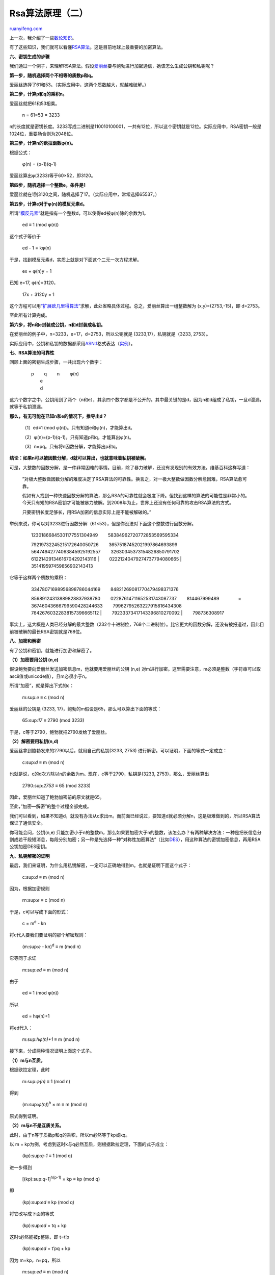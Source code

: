 .. _201307_rsa_algorithm_part_two:

Rsa算法原理（二）
====================================

`ruanyifeng.com <http://www.ruanyifeng.com/blog/2013/07/rsa_algorithm_part_two.html>`__

上一次，我介绍了一些\ `数论知识 <http://www.ruanyifeng.com/blog/2013/06/rsa_algorithm_part_one.html>`__\ 。

有了这些知识，我们就可以看懂\ `RSA算法 <http://zh.wikipedia.org/wiki/RSA%E7%AE%97%E6%B3%95>`__\ 。这是目前地球上最重要的加密算法。

**六、密钥生成的步骤**

我们通过一个例子，来理解RSA算法。假设\ `爱丽丝 <http://zh.wikipedia.org/wiki/爱丽丝与鲍伯>`__\ 要与鲍勃进行加密通信，她该怎么生成公钥和私钥呢？

**第一步，随机选择两个不相等的质数p和q。**

爱丽丝选择了61和53。（实际应用中，这两个质数越大，就越难破解。）

**第二步，计算p和q的乘积n。**

爱丽丝就把61和53相乘。

    　　n = 61×53 = 3233

n的长度就是密钥长度。3233写成二进制是110010100001，一共有12位，所以这个密钥就是12位。实际应用中，RSA密钥一般是1024位，重要场合则为2048位。

**第三步，计算n的欧拉函数φ(n)。**

根据公式：

    　　φ(n) = (p-1)(q-1)

爱丽丝算出φ(3233)等于60×52，即3120。

**第四步，随机选择一个整数e，条件是1**

爱丽丝就在1到3120之间，随机选择了17。（实际应用中，常常选择65537。）

**第五步，计算e对于φ(n)的模反元素d。**

所谓\ `“模反元素” <http://zh.wikipedia.org/wiki/%E6%A8%A1%E5%8F%8D%E5%85%83%E7%B4%A0>`__\ 就是指有一个整数d，可以使得ed被φ(n)除的余数为1。

    　　ed ≡ 1 (mod φ(n))

这个式子等价于

    　　ed - 1 = kφ(n)

于是，找到模反元素d，实质上就是对下面这个二元一次方程求解。

    　　ex + φ(n)y = 1

已知 e=17, φ(n)=3120，

    　　17x + 3120y = 1

这个方程可以用\ `“扩展欧几里得算法” <http://zh.wikipedia.org/wiki/%E6%89%A9%E5%B1%95%E6%AC%A7%E5%87%A0%E9%87%8C%E5%BE%97%E7%AE%97%E6%B3%95>`__\ 求解，此处省略具体过程。总之，爱丽丝算出一组整数解为
(x,y)=(2753,-15)，即 d=2753。

至此所有计算完成。

**第六步，将n和e封装成公钥，n和d封装成私钥。**

在爱丽丝的例子中，n=3233，e=17，d=2753，所以公钥就是
(3233,17)，私钥就是（3233, 2753）。

实际应用中，公钥和私钥的数据都采用\ `ASN.1 <http://zh.wikipedia.org/zh-cn/ASN.1>`__\ 格式表达（\ `实例 <http://hi.baidu.com/mathack/item/d0ad4cc1514a3663f7c95da2>`__\ ）。

**七、RSA算法的可靠性**

回顾上面的密钥生成步骤，一共出现六个数字：

    | 　　p 　　q 　　n 　　φ(n)
    |  　　e
    |  　　d

这六个数字之中，公钥用到了两个（n和e），其余四个数字都是不公开的。其中最关键的是d，因为n和d组成了私钥，一旦d泄漏，就等于私钥泄漏。

**那么，有无可能在已知n和e的情况下，推导出d？**

    　　（1）ed≡1 (mod φ(n))。只有知道e和φ(n)，才能算出d。

    　　（2）φ(n)=(p-1)(q-1)。只有知道p和q，才能算出φ(n)。

    　　（3）n=pq。只有将n因数分解，才能算出p和q。

**结论：如果n可以被因数分解，d就可以算出，也就意味着私钥被破解。**

可是，大整数的因数分解，是一件非常困难的事情。目前，除了暴力破解，还没有发现别的有效方法。维基百科这样写道：

    　　”对极大整数做因数分解的难度决定了RSA算法的可靠性。换言之，对一极大整数做因数分解愈困难，RSA算法愈可靠。

    　　假如有人找到一种快速因数分解的算法，那么RSA的可靠性就会极度下降。但找到这样的算法的可能性是非常小的。今天只有短的RSA密钥才可能被暴力破解。到2008年为止，世界上还没有任何可靠的攻击RSA算法的方式。

    　　只要密钥长度足够长，用RSA加密的信息实际上是不能被解破的。”

举例来说，你可以对3233进行因数分解（61×53），但是你没法对下面这个整数进行因数分解。

    | 　　12301866845301177551304949 　　58384962720772853569595334
    　　79219732245215172640050726 　　36575187452021997864693899
    　　56474942774063845925192557 　　32630345373154826850791702
    　　61221429134616704292143116
    |  　　02221240479274737794080665
    |  　　351419597459856902143413

它等于这样两个质数的乘积：

    | 　　33478071698956898786044169 　　84821269081770479498371376
    　　85689124313889828837938780 　　02287614711652531743087737
    　　814467999489 　　　　× 　　36746043666799590428244633
    　　79962795263227915816434308 　　76426760322838157396665112
    |  　　79233373417143396810270092
    |  　　798736308917

事实上，这大概是人类已经分解的最大整数（232个十进制位，768个二进制位）。比它更大的因数分解，还没有被报道过，因此目前被破解的最长RSA密钥就是768位。

**八、加密和解密**

有了公钥和密钥，就能进行加密和解密了。

**（1）加密要用公钥 (n,e)**

假设鲍勃要向爱丽丝发送加密信息m，他就要用爱丽丝的公钥 (n,e)
对m进行加密。这里需要注意，m必须是整数（字符串可以取ascii值或unicode值），且m必须小于n。

所谓”加密”，就是算出下式的c：

    　　m:sup:`e` ≡ c (mod n)

爱丽丝的公钥是 (3233, 17)，鲍勃的m假设是65，那么可以算出下面的等式：

    　　65:sup:`17` ≡ 2790 (mod 3233)

于是，c等于2790，鲍勃就把2790发给了爱丽丝。

**（2）解密要用私钥(n,d)**

爱丽丝拿到鲍勃发来的2790以后，就用自己的私钥(3233, 2753)
进行解密。可以证明，下面的等式一定成立：

    　　c:sup:`d` ≡ m (mod n)

也就是说，c的d次方除以n的余数为m。现在，c等于2790，私钥是(3233,
2753)，那么，爱丽丝算出

    　　2790:sup:`2753` ≡ 65 (mod 3233)

因此，爱丽丝知道了鲍勃加密前的原文就是65。

至此，”加密—解密”的整个过程全部完成。

我们可以看到，如果不知道d，就没有办法从c求出m。而前面已经说过，要知道d就必须分解n，这是极难做到的，所以RSA算法保证了通信安全。

你可能会问，公钥(n,e)
只能加密小于n的整数m，那么如果要加密大于n的整数，该怎么办？有两种解决方法：一种是把长信息分割成若干段短消息，每段分别加密；另一种是先选择一种”对称性加密算法”（比如\ `DES <https://zh.wikipedia.org/wiki/资料加密标准>`__\ ），用这种算法的密钥加密信息，再用RSA公钥加密DES密钥。

**九、私钥解密的证明**

最后，我们来证明，为什么用私钥解密，一定可以正确地得到m。也就是证明下面这个式子：

    　　c:sup:`d` ≡ m (mod n)

因为，根据加密规则

    　　ｍ:sup:`e` ≡ c (mod n)

于是，c可以写成下面的形式：

    　　c = m\ :sup:`e` - kn

将c代入要我们要证明的那个解密规则：

    　　(m:sup:`e` - kn)\ :sup:`d` ≡ m (mod n)

它等同于求证

    　　m:sup:`ed` ≡ m (mod n)

由于

    　　ed ≡ 1 (mod φ(n))

所以

    　　ed = hφ(n)+1

将ed代入：

    　　m:sup:`hφ(n)+1` ≡ m (mod n)

接下来，分成两种情况证明上面这个式子。

**（1）m与n互质。**

根据欧拉定理，此时

    　　m:sup:`φ(n)` ≡ 1 (mod n)

得到

    　　(m:sup:`φ(n)`)\ :sup:`h` × m ≡ m (mod n)

原式得到证明。

**（2）m与n不是互质关系。**

此时，由于n等于质数p和q的乘积，所以m必然等于kp或kq。

以 m = kp为例，考虑到这时k与q必然互质，则根据欧拉定理，下面的式子成立：

    　　(kp):sup:`q-1` ≡ 1 (mod q)

进一步得到

    　　[(kp):sup:`q-1`]\ :sup:`h(p-1)` × kp ≡ kp (mod q)

即

    　　(kp):sup:`ed` ≡ kp (mod q)

将它改写成下面的等式

    　　(kp):sup:`ed` = tq + kp

这时t必然能被p整除，即 t=t’p

    　　(kp):sup:`ed` = t’pq + kp

因为 m=kp，n=pq，所以

    　　m:sup:`ed` ≡ m (mod n)

原式得到证明。

| （完）

.. note::
    原文地址: http://www.ruanyifeng.com/blog/2013/07/rsa_algorithm_part_two.html 
    作者: 阮一峰 

    编辑: 木书架 http://www.me115.com